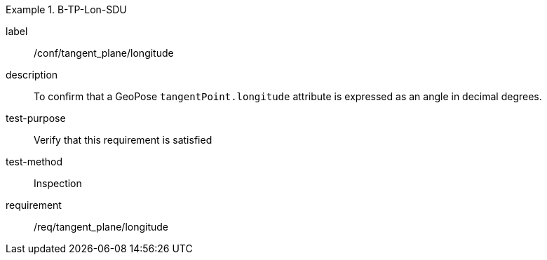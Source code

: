 

[abstract_test]
.B-TP-Lon-SDU
====
[%metadata]
label:: /conf/tangent_plane/longitude
description:: To confirm that a GeoPose `tangentPoint.longitude` attribute is expressed as an angle in decimal degrees.
test-purpose:: Verify that this requirement is satisfied
test-method:: Inspection
requirement:: /req/tangent_plane/longitude
====
